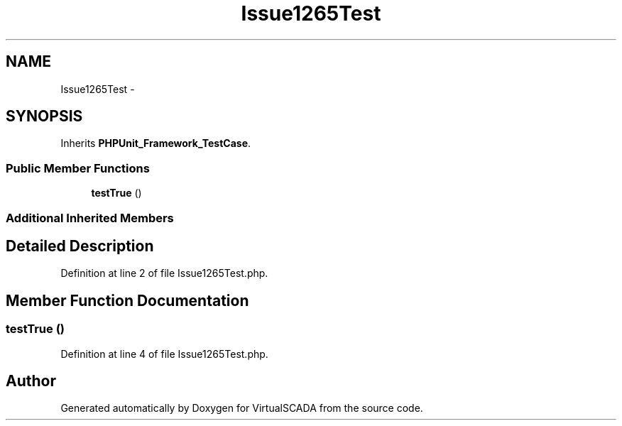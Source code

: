 .TH "Issue1265Test" 3 "Tue Apr 14 2015" "Version 1.0" "VirtualSCADA" \" -*- nroff -*-
.ad l
.nh
.SH NAME
Issue1265Test \- 
.SH SYNOPSIS
.br
.PP
.PP
Inherits \fBPHPUnit_Framework_TestCase\fP\&.
.SS "Public Member Functions"

.in +1c
.ti -1c
.RI "\fBtestTrue\fP ()"
.br
.in -1c
.SS "Additional Inherited Members"
.SH "Detailed Description"
.PP 
Definition at line 2 of file Issue1265Test\&.php\&.
.SH "Member Function Documentation"
.PP 
.SS "testTrue ()"

.PP
Definition at line 4 of file Issue1265Test\&.php\&.

.SH "Author"
.PP 
Generated automatically by Doxygen for VirtualSCADA from the source code\&.
